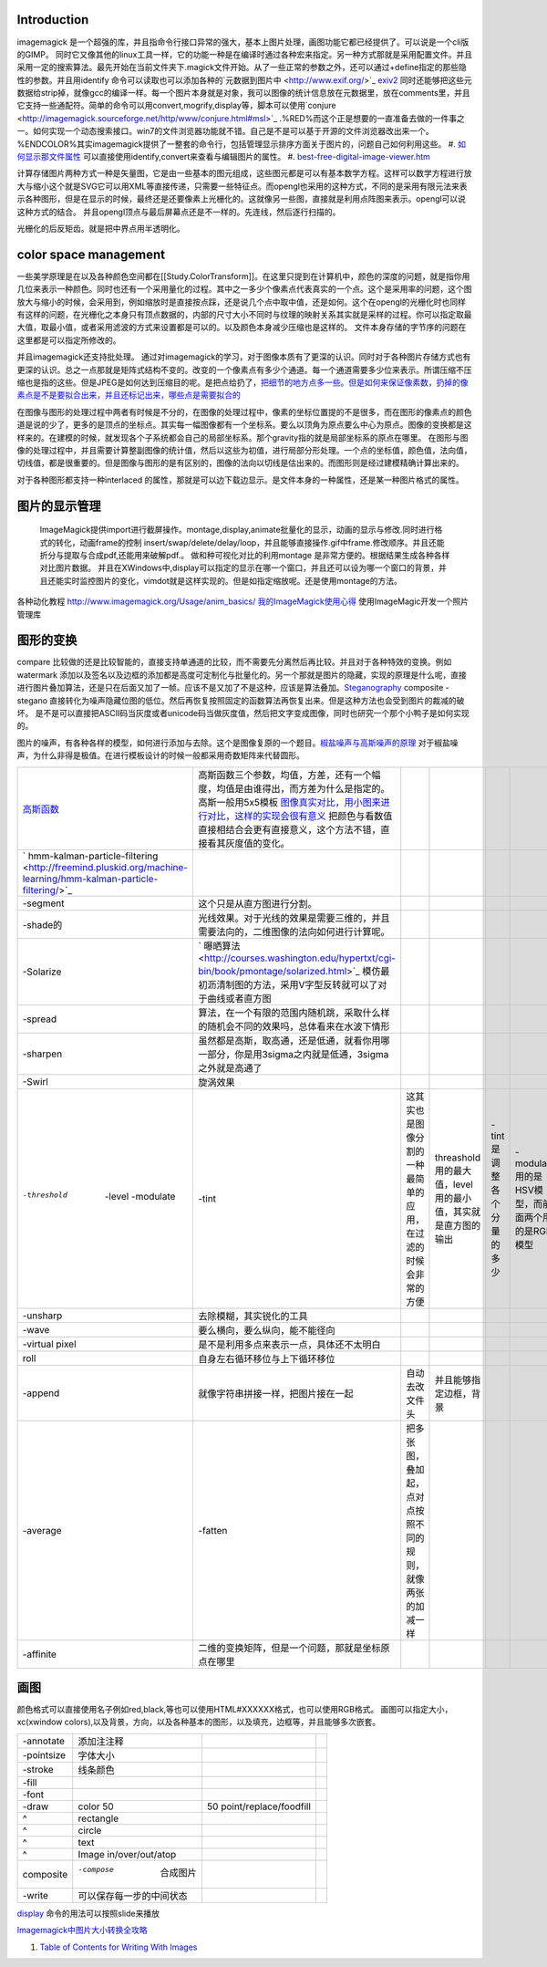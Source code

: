 
Introduction
============


imagemagick 是一个超强的库，并且指命令行接口异常的强大，基本上图片处理，画图功能它都已经提供了。可以说是一个cli版的GIMP。 同时它又像其他的linux工具一样，它的功能一种是在编译时通过各种宏来指定。另一种方式那就是采用配置文件。并且采用一定的搜索算法。最先开始在当前文件夹下.magick文件开始。从了一些正常的参数之外，还可以通过+define指定的那些隐性的参数。并且用identify 命令可以读取也可以添加各种的`元数据到图片中 <http://www.exif.org/>`_  `exiv2 <http://exiv2.org/>`_ 同时还能够把这些元数据给strip掉，就像gcc的编译一样。每一个图片本身就是对象，我可以图像的统计信息放在元数据里，放在comments里，并且它支持一些通配符。简单的命令可以用convert,mogrify,display等，脚本可以使用`conjure <http://imagemagick.sourceforge.net/http/www/conjure.html#msl>`_ .%RED%而这个正是想要的一直准备去做的一件事之一。如何实现一个动态搜索接口。win7的文件浏览器功能就不错。自己是不是可以基于开源的文件浏览器改出来一个。%ENDCOLOR%其实imagemagick提供了一整套的命令行，包括管理显示排序方面关于图片的，问题自己如何利用这些。
#. `如何显示那文件属性 <http://www.edbott.com/weblog/2005/06/tip-of-the-day-use-metadata-to-organize-digital-pictures/>`_  可以直接使用identify,convert来查看与编辑图片的属性。
#. `best-free-digital-image-viewer.htm <http://www.techsupportalert.com/best-free-digital-image-viewer.htm>`_ 

计算存储图片两种方式一种是矢量图，它是由一些基本的图元组成，这些图元都是可以有基本数学方程。这样可以数学方程进行放大与缩小这个就是SVG它可以用XML等直接传递，只需要一些特征点。而opengl也采用的这种方式，不同的是采用有限元法来表示各种图形，但是在显示的时候，最终还是还要像素上光栅化的。这就像另一些图，直接就是利用点阵图来表示。opengl可以说这种方式的结合。 并且opengl顶点与最后屏幕点还是不一样的。先连线，然后逐行扫描的。

光栅化的后反矩齿。就是把中界点用半透明化。

color space management
======================


一些美学原理是在以及各种颜色空间都在[[Study.ColorTransform]]。在这里只提到在计算机中，颜色的深度的问题，就是指你用几位来表示一种颜色。同时也还有一个采用量化的过程。其中之一多少个像素点代表真实的一个点。这个是采用率的问题，这个图放大与缩小的时候，会采用到，例如缩放时是直接按点踩，还是说几个点中取中值，还是如何。这个在opengl的光栅化时也同样有这样的问题，在光栅化之本身只有顶点数据的，内部的尺寸大小不同时与纹理的映射关系其实就是采样的过程。你可以指定取最大值，取最小值，或者采用滤波的方式来设置都是可以的。以及颜色本身减少压缩也是这样的。
文件本身存储的字节序的问题在这里都是可以指定所修改的。

并且imagemagick还支持批处理。
通过对imagemagick的学习，对于图像本质有了更深的认识。同时对于各种图片存储方式也有更深的认识。总之一点那就是矩阵式结构不变的。改变的一个像素点有多少个通道。每一个通道需要多少位来表示。所谓压缩不压缩也是指的这些。但是JPEG是如何达到压缩目的呢。是把点给扔了，`把细节的地方点多一些。但是如何来保证像素数，扔掉的像素点是不是要拟合出来，并且还标记出来，哪些点是需要拟合的 <http://www.dgwxx.com/blog/blog_22.html>`_  

在图像与图形的处理过程中两者有时候是不分的，在图像的处理过程中，像素的坐标位置提的不是很多，而在图形的像素点的颜色道是说的少了，更多的是顶点的坐标点。其实每一幅图像都有一个坐标系。要么以顶角为原点要么中心为原点。图像的变换都是这样来的。在建模的时候，就发现各个子系统都会自己的局部坐标系。那个gravity指的就是局部坐标系的原点在哪里。
在图形与图像的处理过程中，并且需要计算整副图像的统计值，然后以这些为初值，进行局部分形处理。一个点的坐标值，颜色值，法向值，切线值，都是很重要的。但是图像与图形的是有区别的，图像的法向以切线是估出来的。而图形则是经过建模精确计算出来的。

对于各种图形都支持一种interlaced 的属性，那就是可以边下载边显示。是文件本身的一种属性，还是某一种图片格式的属性。

图片的显示管理
=====================


 ImageMagick提供import进行截屏操作。montage,display,animate批量化的显示，动画的显示与修改.同时进行格式的转化，动画frame的控制 insert/swap/delete/delay/loop，并且能够直接操作.gif中frame.修改顺序。并且还能折分与提取与合成pdf,还能用来破解pdf.。 做和种可视化对比的利用montage 是非常方便的。根据结果生成各种各样对比图片数据。  并且在XWindows中,display可以指定的显示在哪一个窗口，并且还可以设为哪一个窗口的背景，并且还能实时监控图片的变化，vimdot就是这样实现的。但是如指定缩放呢。还是使用montage的方法。
各种动化教程  http://www.imagemagick.org/Usage/anim_basics/
`我的ImageMagick使用心得 <http://www.charry.org/docs/linux/ImageMagick/ImageMagick.html>`_  使用ImageMagic开发一个照片管理库
   
.. ::
 
   convert *.ppm image%d.jpg
   mogrify -format jpg  *.ppm    see http://www.imagemagick.org/www/mogrify.html
   
   使用convert 可以批量进行种变换与添加边框与签名
   
   ftp://ftp.fu-berlin.de/unix/X11/graphics/ImageMagick/www/sitemap.html
   


图形的变换
===============


compare 比较做的还是比较智能的，直接支持单通道的比较，而不需要先分离然后再比较。并且对于各种特效的变换。例如watermark 添加以及签名以及边框的添加都是高度可定制化与批量化的。另一个那就是图片的隐藏，实现的原理是什么呢，直接进行图片叠加算法，还是只在后面又加了一帧。应该不是又加了不是这种，应该是算法叠加。`Steganography <http://en.wikipedia.org/wiki/Steganography>`_  composite -stegano 直接转化为噪声隐藏位图的低位。然后再恢复按照固定的函数算法再恢复出来。但是这种方法也会受到图片的裁减的破坏。  是不是可以直接把ASCII码当灰度或者unicode码当做灰度值，然后把文字变成图像，同时也研究一个那个小鸭子是如何实现的。

图片的噪声，有各种各样的模型，如何进行添加与去除。这个是图像复原的一个题目。`椒盐噪声与高斯噪声的原理 <http://blog.csdn.net/jia20003/article/details/7181463>`_  对于椒盐噪声，为什么非得是极值。在进行模板设计的时候一般都采用奇数矩阵来代替圆形。

.. csv-table:: 

   `高斯函数 <http://zh.wikipedia.org/wiki/%E9%AB%98%E6%96%AF%E5%87%BD%E6%95%B0>`_  , 高斯函数三个参数，均值，方差，还有一个幅度，均值是由谁得出，而方差为什么是指定的。高斯一般用5x5模板 `图像真实对比，用小图来进行对比，这样的实现会很有意义  <http://vipbase.net/ipbook/chap03.htm>`_  把颜色与看数值直接相结合会更有直接意义，这个方法不错，直接看其灰度值的变化。 , 
   ` hmm-kalman-particle-filtering <http://freemind.pluskid.org/machine-learning/hmm-kalman-particle-filtering/>`_  ,
   -segment ,这个只是从直方图进行分割。,
   -shade的 , 光线效果。对于光线的效果是需要三维的，并且需要法向的，二维图像的法向如何进行计算呢。,
   -Solarize , ` 曝晒算法 <http://courses.washington.edu/hypertxt/cgi-bin/book/pmontage/solarized.html>`_ 模仿最初沥清制图的方法，采用V字型反转就可以了对于曲线或者直方图 , 
   -spread , 算法，在一个有限的范围内随机跳，采取什么样的随机会不同的效果吗，总体看来在水波下情形 ,
   -sharpen , 虽然都是高斯，取高通，还是低通，就看你用哪一部分，你是用3sigma之内就是低通，3sigma之外就是高通了,
   -Swirl , 旋涡效果 ,
   -threshold  -level -modulate, -tint , 这其实也是图像分割的一种 最简单的应用，在过滤的时候会非常的方便 ,threashold用的最大值，level用的最小值，其实就是直方图的输出,-tint 是调整各个分量的多少, -modulate 用的是HSV模型，而前面两个用的是RGB模型,,
   -unsharp , 去除模糊，其实锐化的工具 ,
   -wave , 要么横向，要么纵向，能不能径向 ,
   -virtual pixel , 是不是利用多点来表示一点，具体还不太明白 ,
   roll , 自身左右循环移位与上下循环移位 ,
   -append , 就像字符串拼接一样，把图片接在一起,自动去改文件头,并且能够指定边框，背景 ,
   -average ,-fatten , 把多张图，叠加起，点对点按照不同的规则，就像两张的加减一样 ,
   -affinite , 二维的变换矩阵，但是一个问题，那就是坐标原点在哪里 ,


画图
======


颜色格式可以直接使用名子例如red,black,等也可以使用HTML#XXXXXX格式，也可以使用RGB格式。
画图可以指定大小，xc(xwindow colors),以及背景，方向，以及各种基本的图形，以及填充，边框等，并且能够多次嵌套。

.. csv-table:: 

   -annotate , 添加注注释 ,
   -pointsize , 字体大小 ,
   -stroke , 线条颜色 ,
   -fill , 
   -font , 
   -draw , color 50,50 point/replace/foodfill  ,
   ^ , rectangle ,
   ^ , circle ,
   ^ , text ,
   ^ , Image in/over/out/atop ,
   composite , -compose  合成图片 ,
   -write , 可以保存每一步的中间状态 ,


`display <http://www.imagemagick.org/script/display.php>`_ 命令的用法可以按照slide来播放

`Imagemagick中图片大小转换全攻略 <http://ray.imiddle.net/2008/07/how-to-resize-the-image-in-imagemagick/>`_ 

#. `Table of Contents for Writing With Images <http://courses.washington.edu/hypertxt/cgi-bin/book/tablesall.html>`_ 
